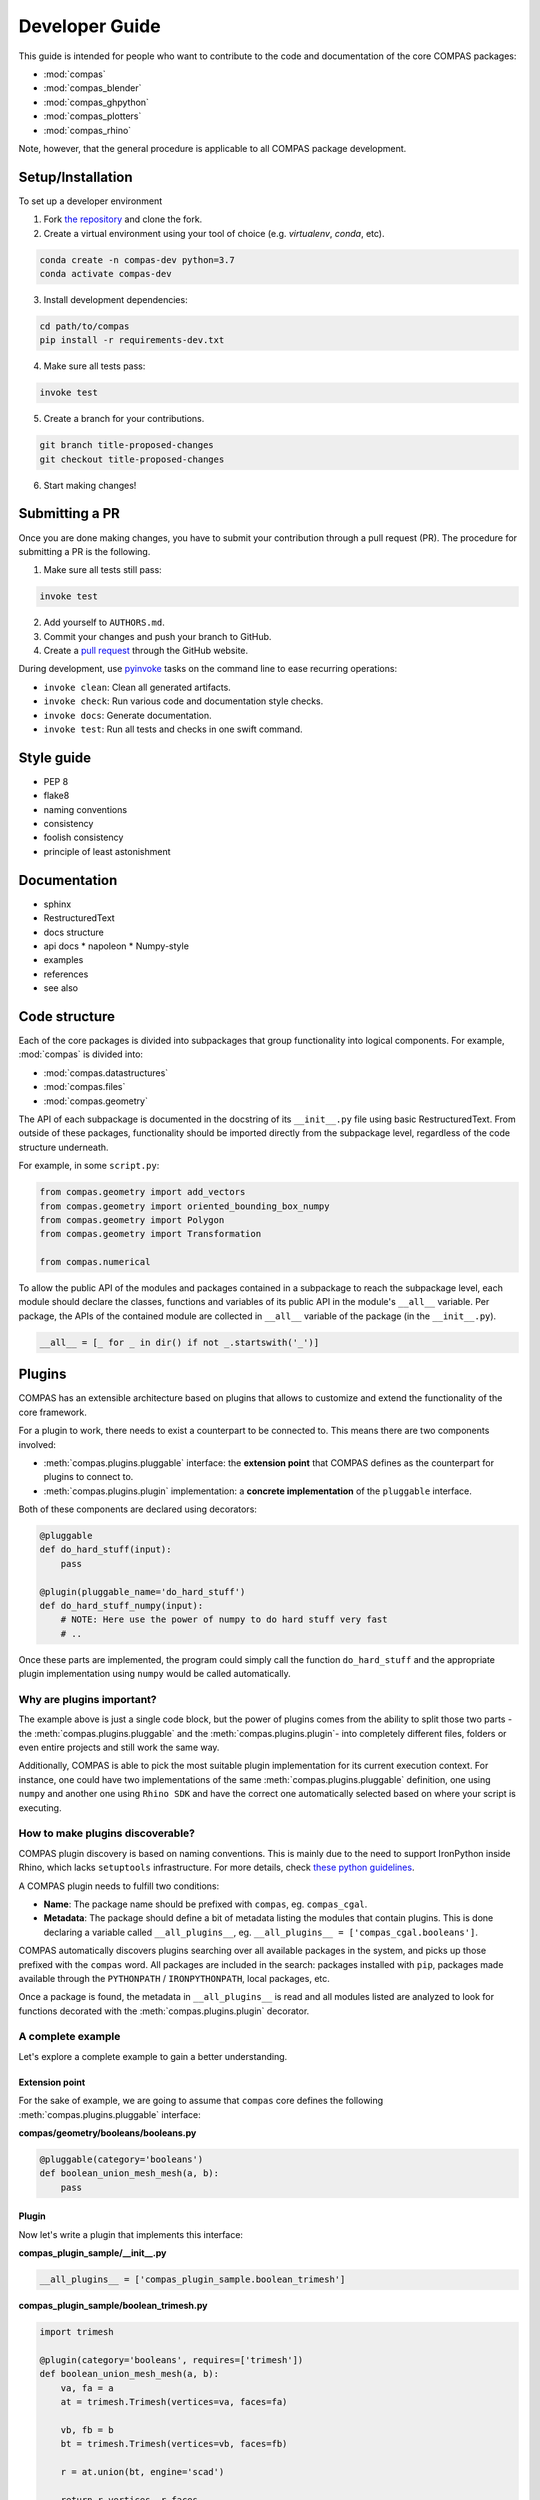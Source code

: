 ===============
Developer Guide
===============

This guide is intended for people who want to contribute to the code and documentation
of the core COMPAS packages:

* :mod:`compas`
* :mod:`compas_blender`
* :mod:`compas_ghpython`
* :mod:`compas_plotters`
* :mod:`compas_rhino`

Note, however, that the general procedure is applicable to all COMPAS package development.

Setup/Installation
==================

To set up a developer environment

1. Fork `the repository <https://github.com/compas-dev/compas>`_ and clone the fork.
2. Create a virtual environment using your tool of choice (e.g. `virtualenv`, `conda`, etc).

.. code-block:: bash

    conda create -n compas-dev python=3.7
    conda activate compas-dev

3. Install development dependencies:

.. code-block:: bash

    cd path/to/compas
    pip install -r requirements-dev.txt

4. Make sure all tests pass:

.. code-block:: bash

    invoke test

5. Create a branch for your contributions.

.. code-block::

    git branch title-proposed-changes
    git checkout title-proposed-changes

6. Start making changes!


Submitting a PR
===============

Once you are done making changes, you have to submit your contribution through a pull request (PR).
The procedure for submitting a PR is the following.

1. Make sure all tests still pass:

.. code-block:: bash

    invoke test

2. Add yourself to ``AUTHORS.md``.
3. Commit your changes and push your branch to GitHub.
4. Create a `pull request <https://help.github.com/articles/about-pull-requests/>`_ through the GitHub website.

During development, use `pyinvoke <http://docs.pyinvoke.org/>`_ tasks on the
command line to ease recurring operations:

* ``invoke clean``: Clean all generated artifacts.
* ``invoke check``: Run various code and documentation style checks.
* ``invoke docs``: Generate documentation.
* ``invoke test``: Run all tests and checks in one swift command.


Style guide
===========

* PEP 8
* flake8
* naming conventions
* consistency
* foolish consistency
* principle of least astonishment


Documentation
=============

* sphinx
* RestructuredText
* docs structure
* api docs
  * napoleon
  * Numpy-style
* examples
* references
* see also

Code structure
==============

Each of the core packages is divided into subpackages that group functionality into logical components.
For example, :mod:`compas` is divided into:

* :mod:`compas.datastructures`
* :mod:`compas.files`
* :mod:`compas.geometry`

The API of each subpackage is documented in the docstring of its ``__init__.py`` file using basic RestructuredText.
From outside of these packages, functionality should be imported directly from the subpackage level,
regardless of the code structure underneath.

For example, in some ``script.py``:

.. code-block:: python

    from compas.geometry import add_vectors
    from compas.geometry import oriented_bounding_box_numpy
    from compas.geometry import Polygon
    from compas.geometry import Transformation

    from compas.numerical

To allow the public API of the modules and packages contained in a subpackage to reach the subpackage level,
each module should declare the classes, functions and variables of its public API in the module's ``__all__`` variable.
Per package, the APIs of the contained module are collected in ``__all__`` variable of the package (in the ``__init__.py``).

.. code-block:: python

    __all__ = [_ for _ in dir() if not _.startswith('_')]


.. _plugins:

Plugins
=======

COMPAS has an extensible architecture based on plugins that allows to
customize and extend the functionality of the core framework.

For a plugin to work, there needs to exist a counterpart to be connected to.
This means there are two components involved:

* :meth:`compas.plugins.pluggable` interface: the **extension point** that COMPAS defines
  as the counterpart for plugins to connect to.
* :meth:`compas.plugins.plugin` implementation: a **concrete implementation** of the
  ``pluggable`` interface.

Both of these components are declared using decorators:

.. code-block:: python

    @pluggable
    def do_hard_stuff(input):
        pass

    @plugin(pluggable_name='do_hard_stuff')
    def do_hard_stuff_numpy(input):
        # NOTE: Here use the power of numpy to do hard stuff very fast
        # ..

Once these parts are implemented, the program could simply
call the function ``do_hard_stuff`` and the appropriate plugin
implementation using ``numpy`` would be called automatically.

Why are plugins important?
--------------------------

The example above is just a single code block, but the power of plugins comes
from the ability to split those two parts -the :meth:`compas.plugins.pluggable`
and the :meth:`compas.plugins.plugin`- into completely different files, folders
or even entire projects and still work the same way.

Additionally, COMPAS is able to pick the most suitable plugin implementation
for its current execution context. For instance, one could have two implementations
of the same :meth:`compas.plugins.pluggable` definition, one using ``numpy`` and
another one using ``Rhino SDK`` and have the correct one automatically selected
based on where your script is executing.

How to make plugins discoverable?
---------------------------------

COMPAS plugin discovery is based on naming conventions. This is mainly due to
the need to support IronPython inside Rhino, which lacks ``setuptools``
infrastructure. For more details, check
`these python guidelines <https://packaging.python.org/guides/creating-and-discovering-plugins/#using-naming-convention>`_.

A COMPAS plugin needs to fulfill two conditions:

* **Name**: The package name should be prefixed with ``compas``, eg. ``compas_cgal``.
* **Metadata**: The package should define a bit of metadata listing the modules that contain plugins.
  This is done declaring a variable called ``__all_plugins__``,
  eg. ``__all_plugins__ = ['compas_cgal.booleans']``.

COMPAS automatically discovers plugins searching over all available packages in the system,
and picks up those prefixed with the ``compas`` word.
All packages are included in the search: packages installed with ``pip``, packages made
available through the ``PYTHONPATH`` / ``IRONPYTHONPATH``, local packages, etc.

Once a package is found, the metadata in ``__all_plugins__`` is read and all modules
listed are analyzed to look for functions decorated with the :meth:`compas.plugins.plugin`
decorator.

A complete example
------------------

Let's explore a complete example to gain a better understanding.

Extension point
^^^^^^^^^^^^^^^

For the sake of example, we are going to assume that ``compas`` core defines
the following :meth:`compas.plugins.pluggable` interface:

**compas/geometry/booleans/booleans.py**

.. code-block:: python

    @pluggable(category='booleans')
    def boolean_union_mesh_mesh(a, b):
        pass

Plugin
^^^^^^

Now let's write a plugin that implements this interface:

**compas_plugin_sample/__init__.py**

.. code-block:: python

    __all_plugins__ = ['compas_plugin_sample.boolean_trimesh']


**compas_plugin_sample/boolean_trimesh.py**

.. code-block:: python

    import trimesh

    @plugin(category='booleans', requires=['trimesh'])
    def boolean_union_mesh_mesh(a, b):
        va, fa = a
        at = trimesh.Trimesh(vertices=va, faces=fa)

        vb, fb = b
        bt = trimesh.Trimesh(vertices=vb, faces=fb)

        r = at.union(bt, engine='scad')

        return r.vertices, r.faces

**Voilà!** We have a trimesh-based boolean union plugin!

Advanced options
----------------

Multiple implementations
========================


Testing
=======

